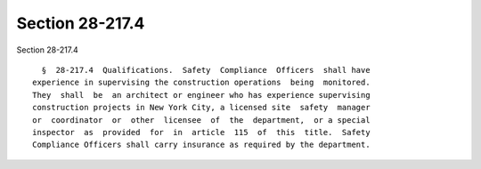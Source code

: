 Section 28-217.4
================

Section 28-217.4 ::    
        
     
        §  28-217.4  Qualifications.  Safety  Compliance  Officers  shall have
      experience in supervising the construction operations  being  monitored.
      They  shall  be  an architect or engineer who has experience supervising
      construction projects in New York City, a licensed site  safety  manager
      or  coordinator  or  other  licensee  of  the  department,  or a special
      inspector  as  provided  for  in  article  115  of  this  title.  Safety
      Compliance Officers shall carry insurance as required by the department.
    
    
    
    
    
    
    